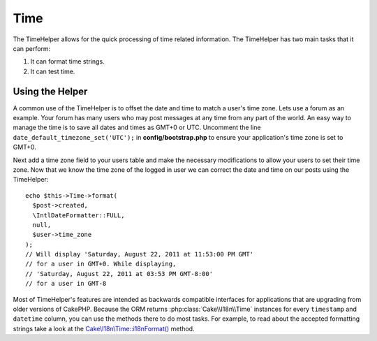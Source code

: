 Time
####

.. php:namespace:: Cake\View\Helper

.. php:class:: TimeHelper(View $view, array $config = [])

The TimeHelper allows for the quick processing of time related information.
The TimeHelper has two main tasks that it can perform:

#. It can format time strings.
#. It can test time.

Using the Helper
================

A common use of the TimeHelper is to offset the date and time to match a
user's time zone. Lets use a forum as an example. Your forum has many users who
may post messages at any time from any part of the world. An easy way to
manage the time is to save all dates and times as GMT+0 or UTC. Uncomment the
line ``date_default_timezone_set('UTC');`` in **config/bootstrap.php** to ensure
your application's time zone is set to GMT+0.

Next add a time zone field to your users table and make the necessary
modifications to allow your users to set their time zone. Now that we know
the time zone of the logged in user we can correct the date and time on our
posts using the TimeHelper::

    echo $this->Time->format(
      $post->created,
      \IntlDateFormatter::FULL,
      null,
      $user->time_zone
    );
    // Will display 'Saturday, August 22, 2011 at 11:53:00 PM GMT'
    // for a user in GMT+0. While displaying,
    // 'Saturday, August 22, 2011 at 03:53 PM GMT-8:00'
    // for a user in GMT-8

Most of TimeHelper's features are intended as backwards compatible interfaces
for applications that are upgrading from older versions of CakePHP. Because the
ORM returns :php:class:`Cake\\I18n\\Time` instances for every ``timestamp``
and ``datetime`` column, you can use the methods there to do most tasks.
For example, to read about the accepted formatting strings take a look at the
`Cake\\I18n\\Time::i18nFormat()
<https://api.cakephp.org/3.x/class-Cake.I18n.Time.html#_i18nFormat>`_ method.

.. meta::
    :title lang=en: TimeHelper
    :description lang=en: The TimeHelper will help you format time and test time.
    :keywords lang=en: time helper,format time,timezone,unix epoch,time strings,time zone offset,utc,gmt
